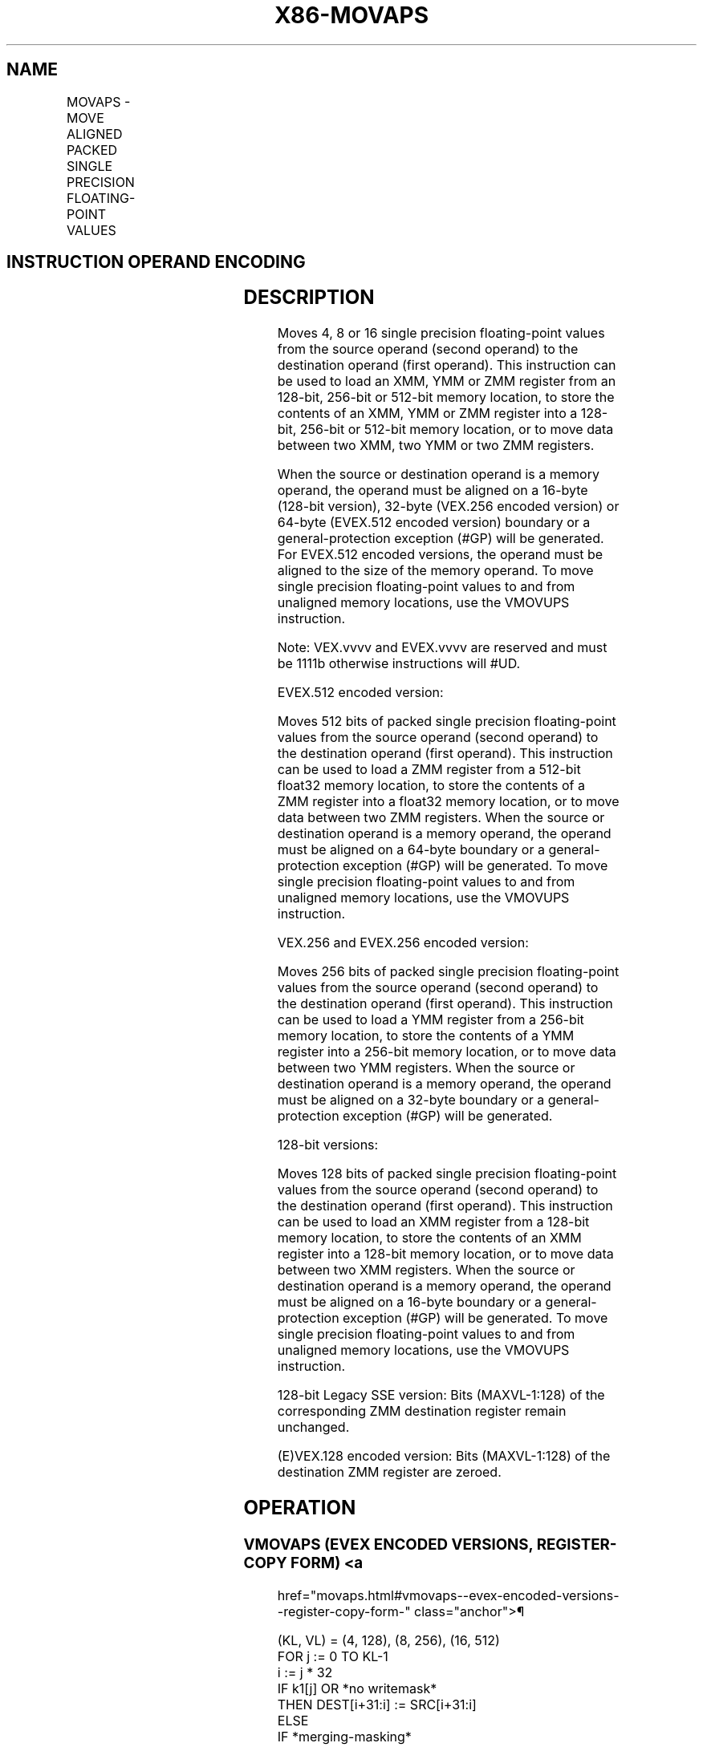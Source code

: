 '\" t
.nh
.TH "X86-MOVAPS" "7" "December 2023" "Intel" "Intel x86-64 ISA Manual"
.SH NAME
MOVAPS - MOVE ALIGNED PACKED SINGLE PRECISION FLOATING-POINT VALUES
.TS
allbox;
l l l l l 
l l l l l .
\fBOpcode/Instruction\fP	\fBOp/En\fP	\fB64/32 bit Mode Support\fP	\fBCPUID Feature Flag\fP	\fBDescription\fP
T{
NP 0F 28 /r MOVAPS xmm1, xmm2/m128
T}	A	V/V	SSE	T{
Move aligned packed single precision floating-point values from xmm2/mem to xmm1.
T}
T{
NP 0F 29 /r MOVAPS xmm2/m128, xmm1
T}	B	V/V	SSE	T{
Move aligned packed single precision floating-point values from xmm1 to xmm2/mem.
T}
T{
VEX.128.0F.WIG 28 /r VMOVAPS xmm1, xmm2/m128
T}	A	V/V	AVX	T{
Move aligned packed single precision floating-point values from xmm2/mem to xmm1.
T}
T{
VEX.128.0F.WIG 29 /r VMOVAPS xmm2/m128, xmm1
T}	B	V/V	AVX	T{
Move aligned packed single precision floating-point values from xmm1 to xmm2/mem.
T}
T{
VEX.256.0F.WIG 28 /r VMOVAPS ymm1, ymm2/m256
T}	A	V/V	AVX	T{
Move aligned packed single precision floating-point values from ymm2/mem to ymm1.
T}
T{
VEX.256.0F.WIG 29 /r VMOVAPS ymm2/m256, ymm1
T}	B	V/V	AVX	T{
Move aligned packed single precision floating-point values from ymm1 to ymm2/mem.
T}
T{
EVEX.128.0F.W0 28 /r VMOVAPS xmm1 {k1}{z}, xmm2/m128
T}	C	V/V	AVX512VL AVX512F	T{
Move aligned packed single precision floating-point values from xmm2/m128 to xmm1 using writemask k1.
T}
T{
EVEX.256.0F.W0 28 /r VMOVAPS ymm1 {k1}{z}, ymm2/m256
T}	C	V/V	AVX512VL AVX512F	T{
Move aligned packed single precision floating-point values from ymm2/m256 to ymm1 using writemask k1.
T}
T{
EVEX.512.0F.W0 28 /r VMOVAPS zmm1 {k1}{z}, zmm2/m512
T}	C	V/V	AVX512F	T{
Move aligned packed single precision floating-point values from zmm2/m512 to zmm1 using writemask k1.
T}
T{
EVEX.128.0F.W0 29 /r VMOVAPS xmm2/m128 {k1}{z}, xmm1
T}	D	V/V	AVX512VL AVX512F	T{
Move aligned packed single precision floating-point values from xmm1 to xmm2/m128 using writemask k1.
T}
T{
EVEX.256.0F.W0 29 /r VMOVAPS ymm2/m256 {k1}{z}, ymm1
T}	D	V/V	AVX512VL AVX512F	T{
Move aligned packed single precision floating-point values from ymm1 to ymm2/m256 using writemask k1.
T}
T{
EVEX.512.0F.W0 29 /r VMOVAPS zmm2/m512 {k1}{z}, zmm1
T}	D	V/V	AVX512F	T{
Move aligned packed single precision floating-point values from zmm1 to zmm2/m512 using writemask k1.
T}
.TE

.SH INSTRUCTION OPERAND ENCODING
.TS
allbox;
l l l l l l 
l l l l l l .
\fBOp/En\fP	\fBTuple Type\fP	\fBOperand 1\fP	\fBOperand 2\fP	\fBOperand 3\fP	\fBOperand 4\fP
A	N/A	ModRM:reg (w)	ModRM:r/m (r)	N/A	N/A
B	N/A	ModRM:r/m (w)	ModRM:reg (r)	N/A	N/A
C	Full Mem	ModRM:reg (w)	ModRM:r/m (r)	N/A	N/A
D	Full Mem	ModRM:r/m (w)	ModRM:reg (r)	N/A	N/A
.TE

.SH DESCRIPTION
Moves 4, 8 or 16 single precision floating-point values from the source
operand (second operand) to the destination operand (first operand).
This instruction can be used to load an XMM, YMM or ZMM register from an
128-bit, 256-bit or 512-bit memory location, to store the contents of an
XMM, YMM or ZMM register into a 128-bit, 256-bit or 512-bit memory
location, or to move data between two XMM, two YMM or two ZMM registers.

.PP
When the source or destination operand is a memory operand, the operand
must be aligned on a 16-byte (128-bit version), 32-byte (VEX.256 encoded
version) or 64-byte (EVEX.512 encoded version) boundary or a
general-protection exception (#GP) will be generated. For EVEX.512
encoded versions, the operand must be aligned to the size of the memory
operand. To move single precision floating-point values to and from
unaligned memory locations, use the VMOVUPS instruction.

.PP
Note: VEX.vvvv and EVEX.vvvv are reserved and must be 1111b otherwise
instructions will #UD.

.PP
EVEX.512 encoded version:

.PP
Moves 512 bits of packed single precision floating-point values from the
source operand (second operand) to the destination operand (first
operand). This instruction can be used to load a ZMM register from a
512-bit float32 memory location, to store the contents of a ZMM register
into a float32 memory location, or to move data between two ZMM
registers. When the source or destination operand is a memory operand,
the operand must be aligned on a 64-byte boundary or a
general-protection exception (#GP) will be generated. To move single
precision floating-point values to and from unaligned memory locations,
use the VMOVUPS instruction.

.PP
VEX.256 and EVEX.256 encoded version:

.PP
Moves 256 bits of packed single precision floating-point values from the
source operand (second operand) to the destination operand (first
operand). This instruction can be used to load a YMM register from a
256-bit memory location, to store the contents of a YMM register into a
256-bit memory location, or to move data between two YMM registers. When
the source or destination operand is a memory operand, the operand must
be aligned on a 32-byte boundary or a general-protection exception (#GP)
will be generated.

.PP
128-bit versions:

.PP
Moves 128 bits of packed single precision floating-point values from the
source operand (second operand) to the destination operand (first
operand). This instruction can be used to load an XMM register from a
128-bit memory location, to store the contents of an XMM register into a
128-bit memory location, or to move data between two XMM registers. When
the source or destination operand is a memory operand, the operand must
be aligned on a 16-byte boundary or a general-protection exception (#GP)
will be generated. To move single precision floating-point values to and
from unaligned memory locations, use the VMOVUPS instruction.

.PP
128-bit Legacy SSE version: Bits (MAXVL-1:128) of the corresponding ZMM
destination register remain unchanged.

.PP
(E)VEX.128 encoded version: Bits (MAXVL-1:128) of the destination ZMM
register are zeroed.

.SH OPERATION
.SS VMOVAPS (EVEX ENCODED VERSIONS, REGISTER-COPY FORM) <a
href="movaps.html#vmovaps--evex-encoded-versions--register-copy-form-"
class="anchor">¶

.EX
(KL, VL) = (4, 128), (8, 256), (16, 512)
FOR j := 0 TO KL-1
    i := j * 32
    IF k1[j] OR *no writemask*
        THEN DEST[i+31:i] := SRC[i+31:i]
        ELSE
            IF *merging-masking*
                THEN *DEST[i+31:i] remains unchanged*
                ELSE DEST[i+31:i] := 0 ; zeroing-masking
            FI
    FI;
ENDFOR
DEST[MAXVL-1:VL] := 0
.EE

.SS VMOVAPS (EVEX ENCODED VERSIONS, STORE FORM)  href="movaps.html#vmovaps--evex-encoded-versions--store-form-"
class="anchor">¶

.EX
(KL, VL) = (4, 128), (8, 256), (16, 512)
FOR j := 0 TO KL-1
    i := j * 32
    IF k1[j] OR *no writemask*
        THEN DEST[i+31:i] :=
            SRC[i+31:i]
        ELSE *DEST[i+31:i] remains unchanged*
                ; merging-masking
ENDFOR;
.EE

.SS VMOVAPS (EVEX ENCODED VERSIONS, LOAD FORM)  href="movaps.html#vmovaps--evex-encoded-versions--load-form-"
class="anchor">¶

.EX
(KL, VL) = (4, 128), (8, 256), (16, 512)
FOR j := 0 TO KL-1
    i := j * 32
    IF k1[j] OR *no writemask*
        THEN DEST[i+31:i] := SRC[i+31:i]
        ELSE
            IF *merging-masking*
                THEN *DEST[i+31:i] remains unchanged*
                ELSE DEST[i+31:i] := 0 ; zeroing-masking
            FI
    FI;
ENDFOR
DEST[MAXVL-1:VL] := 0
.EE

.SS VMOVAPS (VEX.256 ENCODED VERSION, LOAD - AND REGISTER COPY) <a
href="movaps.html#vmovaps--vex-256-encoded-version--load---and-register-copy-"
class="anchor">¶

.EX
DEST[255:0] := SRC[255:0]
DEST[MAXVL-1:256] := 0
.EE

.SS VMOVAPS (VEX.256 ENCODED VERSION, STORE-FORM)  href="movaps.html#vmovaps--vex-256-encoded-version--store-form-"
class="anchor">¶

.EX
DEST[255:0] := SRC[255:0]
.EE

.SS VMOVAPS (VEX.128 ENCODED VERSION, LOAD - AND REGISTER COPY) <a
href="movaps.html#vmovaps--vex-128-encoded-version--load---and-register-copy-"
class="anchor">¶

.EX
DEST[127:0] := SRC[127:0]
DEST[MAXVL-1:128] := 0
.EE

.SS MOVAPS (128-BIT LOAD- AND REGISTER-COPY- FORM LEGACY SSE VERSION) <a
href="movaps.html#movaps--128-bit-load--and-register-copy--form-legacy-sse-version-"
class="anchor">¶

.EX
DEST[127:0] := SRC[127:0]
DEST[MAXVL-1:128] (Unmodified)
.EE

.SS (V)MOVAPS (128-BIT STORE-FORM VERSION)  href="movaps.html#-v-movaps--128-bit-store-form-version-"
class="anchor">¶

.EX
DEST[127:0] := SRC[127:0]
.EE

.SH INTEL C/C++ COMPILER INTRINSIC EQUIVALENT  href="movaps.html#intel-c-c++-compiler-intrinsic-equivalent"
class="anchor">¶

.EX
VMOVAPS __m512 _mm512_load_ps( void * m);

VMOVAPS __m512 _mm512_mask_load_ps(__m512 s, __mmask16 k, void * m);

VMOVAPS __m512 _mm512_maskz_load_ps( __mmask16 k, void * m);

VMOVAPS void _mm512_store_ps( void * d, __m512 a);

VMOVAPS void _mm512_mask_store_ps( void * d, __mmask16 k, __m512 a);

VMOVAPS __m256 _mm256_mask_load_ps(__m256 a, __mmask8 k, void * s);

VMOVAPS __m256 _mm256_maskz_load_ps( __mmask8 k, void * s);

VMOVAPS void _mm256_mask_store_ps( void * d, __mmask8 k, __m256 a);

VMOVAPS __m128 _mm_mask_load_ps(__m128 a, __mmask8 k, void * s);

VMOVAPS __m128 _mm_maskz_load_ps( __mmask8 k, void * s);

VMOVAPS void _mm_mask_store_ps( void * d, __mmask8 k, __m128 a);

MOVAPS __m256 _mm256_load_ps (float * p);

MOVAPS void _mm256_store_ps(float * p, __m256 a);

MOVAPS __m128 _mm_load_ps (float * p);

MOVAPS void _mm_store_ps(float * p, __m128 a);
.EE

.SH SIMD FLOATING-POINT EXCEPTIONS  href="movaps.html#simd-floating-point-exceptions"
class="anchor">¶

.PP
None.

.SH OTHER EXCEPTIONS
Non-EVEX-encoded instruction, see Exceptions Type1.SSE in
Table 2-18, “Type 1 Class Exception
Conditions,” additionally:

.TS
allbox;
l l 
l l .
\fB\fP	\fB\fP
#UD	If VEX.vvvv != 1111B.
.TE

.PP
EVEX-encoded instruction, see Table
2-44, “Type E1 Class Exception Conditions.”

.SH COLOPHON
This UNOFFICIAL, mechanically-separated, non-verified reference is
provided for convenience, but it may be
incomplete or
broken in various obvious or non-obvious ways.
Refer to Intel® 64 and IA-32 Architectures Software Developer’s
Manual
\[la]https://software.intel.com/en\-us/download/intel\-64\-and\-ia\-32\-architectures\-sdm\-combined\-volumes\-1\-2a\-2b\-2c\-2d\-3a\-3b\-3c\-3d\-and\-4\[ra]
for anything serious.

.br
This page is generated by scripts; therefore may contain visual or semantical bugs. Please report them (or better, fix them) on https://github.com/MrQubo/x86-manpages.
